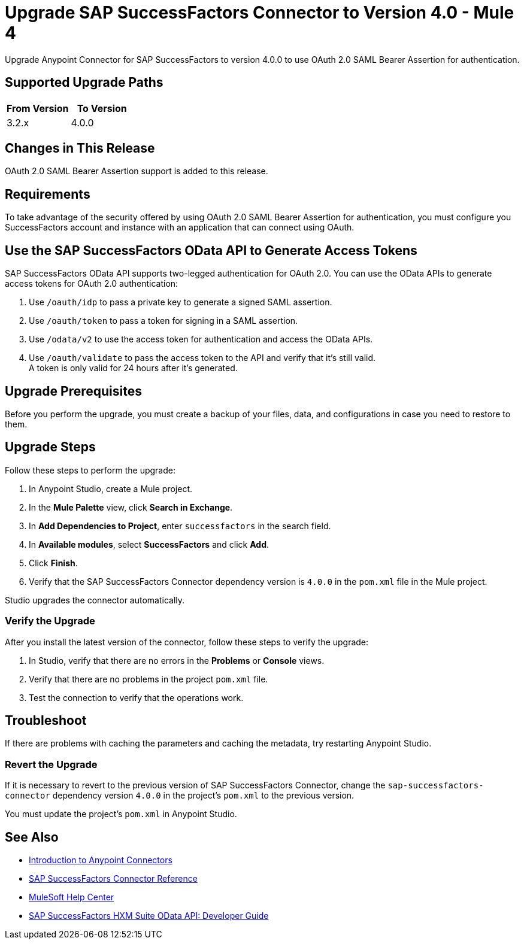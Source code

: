 = Upgrade SAP SuccessFactors Connector to Version 4.0 - Mule 4

Upgrade Anypoint Connector for SAP SuccessFactors to version 4.0.0 to use OAuth 2.0 SAML Bearer Assertion for authentication.

== Supported Upgrade Paths

[%header,cols="50a,50a"]
|===
|From Version | To Version
|3.2.x |4.0.0
|===

== Changes in This Release

OAuth 2.0 SAML Bearer Assertion support is added to this release.

== Requirements

To take advantage of the security offered by using OAuth 2.0 SAML Bearer Assertion for authentication, you must configure you SuccessFactors account and instance with an application that can connect using OAuth.

== Use the SAP SuccessFactors OData API to Generate Access Tokens

SAP SuccessFactors OData API supports two-legged authentication for OAuth 2.0. You can use the OData APIs to generate access tokens for OAuth 2.0 authentication:

. Use `/oauth/idp` to pass a private key to generate a signed SAML assertion.
. Use `/oauth/token` to pass a token for signing in a SAML assertion.
. Use `/odata/v2` to use the access token for authentication and access the OData APIs. 
. Use `/oauth/validate` to pass the access token to the API and verify that it’s still valid. +
A token is only valid for 24 hours after it’s generated. 

== Upgrade Prerequisites

Before you perform the upgrade, you must create a backup of your files, data, and configurations in case you need to restore to them.

== Upgrade Steps

Follow these steps to perform the upgrade:

. In Anypoint Studio, create a Mule project.
. In the *Mule Palette* view, click *Search in Exchange*.
. In *Add Dependencies to Project*, enter `successfactors` in the search field.
. In *Available modules*, select *SuccessFactors* and click *Add*.
. Click *Finish*.
. Verify that the SAP SuccessFactors Connector dependency version is `4.0.0` in the `pom.xml` file in the Mule project.

Studio upgrades the connector automatically.

=== Verify the Upgrade

After you install the latest version of the connector, follow these steps to verify the upgrade:

. In Studio, verify that there are no errors in the *Problems* or *Console* views.
. Verify that there are no problems in the project `pom.xml` file.
. Test the connection to verify that the operations work.

== Troubleshoot

If there are problems with caching the parameters and caching the metadata, try restarting Anypoint Studio.

=== Revert the Upgrade

If it is necessary to revert to the previous version of SAP SuccessFactors Connector, change the `sap-successfactors-connector` dependency version `4.0.0` in the project's `pom.xml` to the previous version.

You must update the project's `pom.xml` in Anypoint Studio.

== See Also

* xref:connectors::introduction/introduction-to-anypoint-connectors.adoc[Introduction to Anypoint Connectors]
* xref:sap-successfactors-connector-reference.adoc[SAP SuccessFactors Connector Reference]
* https://help.mulesoft.com[MuleSoft Help Center]
* https://help.sap.com/doc/a7c08a422cc14e1eaaffee83610a981d/2005/en-US/SF_HCM_OData_API_DEV.pdf[SAP SuccessFactors HXM Suite OData API:
Developer Guide]
